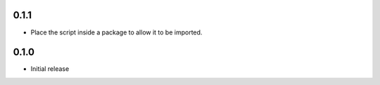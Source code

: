 0.1.1
-----

- Place the script inside a package to allow it to be imported.


0.1.0
-----

-  Initial release
